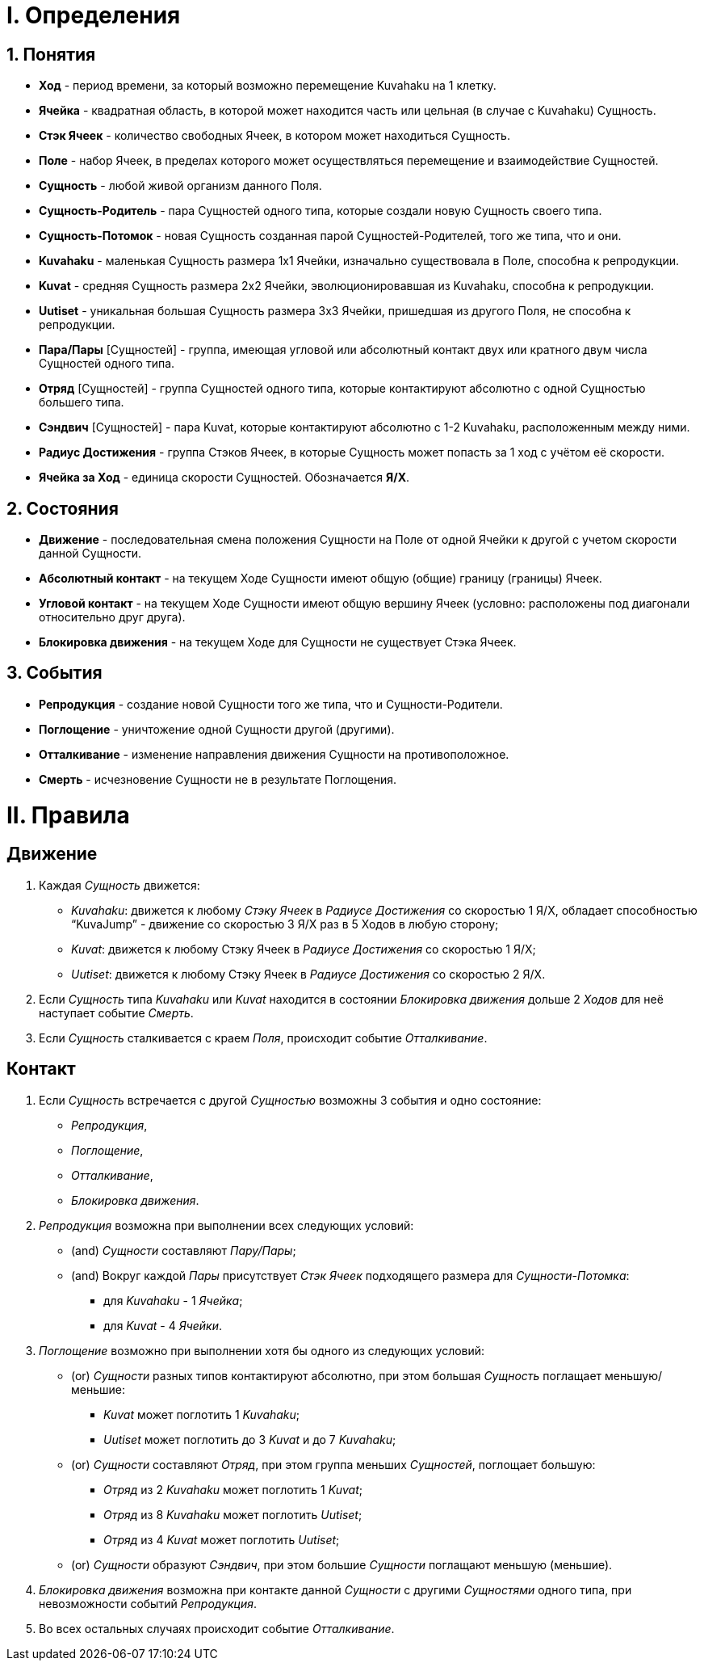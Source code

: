 ﻿= I. Определения

== 1. Понятия 
	* *Ход* - период времени, за который возможно перемещение Kuvahaku на 1 клетку.
	* *Ячейка* - квадратная область, в которой может находится часть или цельная (в случае с Kuvahaku) Сущность.
	* *Стэк Ячеек* - количество свободных Ячеек, в котором может находиться Сущность. 
	* *Поле* - набор Ячеек, в пределах которого может осуществляться перемещение и взаимодействие Сущностей.
	* *Сущность* - любой живой организм данного Поля. 
	* *Сущность-Родитель* - пара Сущностей одного типа, которые создали новую Сущность своего типа.
	* *Сущность-Потомок* - новая Сущность созданная парой Сущностей-Родителей, того же типа, что и они.
	* *Kuvahaku* - маленькая Сущность размера 1x1 Ячейки, изначально существовала в Поле, способна к репродукции.
	* *Kuvat* - средняя Сущность размера 2x2 Ячейки, эволюционировавшая из Kuvahaku, способна к репродукции.
	* *Uutiset* - уникальная большая Сущность размера 3x3 Ячейки, пришедшая из другого Поля, не способна к репродукции.
	* *Пара/Пары* [Сущностей] - группа, имеющая угловой или абсолютный контакт двух или кратного двум числа Сущностей одного типа.
	* *Отряд* [Сущностей] - группа Сущностей одного типа, которые контактируют абсолютно с одной Сущностью большего типа.
	* *Сэндвич* [Сущностей] - пара Kuvat, которые контактируют абсолютно с 1-2 Kuvahaku, расположенным между ними.
	* *Радиус Достижения* - группа Стэков Ячеек, в которые Сущность может попасть за 1 ход с учётом её скорости.
	* *Ячейка за Ход* - единица скорости Сущностей. Обозначается *Я/Х*.

== 2. Состояния
	* *Движение* - последовательная смена положения Сущности на Поле от одной Ячейки к другой с учетом скорости данной Сущности.
	* *Абсолютный контакт* - на текущем Ходе Сущности имеют общую (общие) границу (границы) Ячеек.
	* *Угловой контакт* - на текущем Ходе Сущности имеют общую вершину Ячеек (условно: расположены под диагонали относительно друг друга).
	* *Блокировка движения* - на текущем Ходе для Сущности не существует Стэка Ячеек.

== 3. События
	* *Репродукция* - создание новой Сущности того же типа, что и Сущности-Родители.
	* *Поглощение* - уничтожение одной Сущности другой (другими).
	* *Отталкивание* - изменение направления движения Сущности на противоположное. 
	* *Смерть* - исчезновение Сущности не в результате Поглощения.


= II. Правила

== Движение
	. Каждая _Сущность_ движется:
	* _Kuvahaku_: движется к любому _Стэку Ячеек_ в _Радиусе Достижения_ со скоростью 1 Я/Х, обладает способностью “KuvaJump” - движение со скоростью 3 Я/Х раз в 5 Ходов в любую сторону; 
	* _Kuvat_: движется к любому Стэку Ячеек в _Радиусе Достижения_ со скоростью 1 Я/Х;
	* _Uutiset_: движется к любому Стэку Ячеек в _Радиусе Достижения_ со скоростью 2 Я/Х.
	. Если _Сущность_ типа _Kuvahaku_ или _Kuvat_ находится в состоянии _Блокировка движения_ дольше 2 _Ходов_ для неё наступает событие _Смерть_.
	. Если _Сущность_ сталкивается с краем _Поля_, происходит событие _Отталкивание_.

== Контакт 
	. Если _Сущность_ встречается с другой _Сущностью_ возможны 3 события и одно состояние: 
		* _Репродукция_, 
		* _Поглощение_, 
		* _Отталкивание_,
		* _Блокировка движения_.
	. _Репродукция_ возможна при выполнении всех следующих условий:
		* (and) _Сущности_ составляют _Пару/Пары_;
		* (and) Вокруг каждой _Пары_ присутствует _Стэк Ячеек_ подходящего размера для _Сущности-Потомка_:
			** для _Kuvahaku_ - 1 _Ячейка_;
			** для _Kuvat_ - 4 _Ячейки_.
	. _Поглощение_ возможно при выполнении хотя бы одного из следующих условий:
		* (or) _Сущности_ разных типов контактируют абсолютно, при этом большая _Сущность_ поглащает меньшую/меньшие:
			** _Kuvat_ может поглотить 1 _Kuvahaku_;
			** _Uutiset_ может поглотить до 3 _Kuvat_ и до 7 _Kuvahaku_;
		* (or) _Сущности_ составляют _Отряд_, при этом группа меньших _Сущностей_, поглощает большую:
			** _Отряд_ из 2 _Kuvahaku_ может поглотить 1 _Kuvat_;
			** _Отряд_ из 8 _Kuvahaku_ может поглотить _Uutiset_;
			** _Отряд_ из 4 _Kuvat_ может поглотить _Uutiset_;
		* (or) _Сущности_ образуют _Сэндвич_, при этом большие _Сущности_ поглащают меньшую (меньшие).
	. _Блокировка движения_ возможна при контакте данной _Сущности_ с другими _Сущностями_ одного типа, при невозможности событий _Репродукция_.
	. Во всех остальных случаях происходит событие _Отталкивание_.
